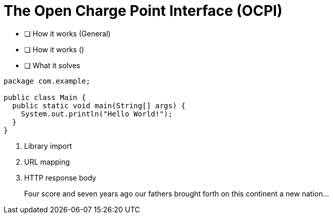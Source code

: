 = The Open Charge Point Interface (OCPI)

* [ ] How it works (General)
* [ ] How it works ()
* [ ] What it solves

[source,java]
----
package com.example;

public class Main {
  public static void main(String[] args) {
    System.out.println("Hello World!");
  }
}
----
<1> Library import
<2> URL mapping
<3> HTTP response body

____
Four score and seven years ago our fathers brought forth
on this continent a new nation...
____